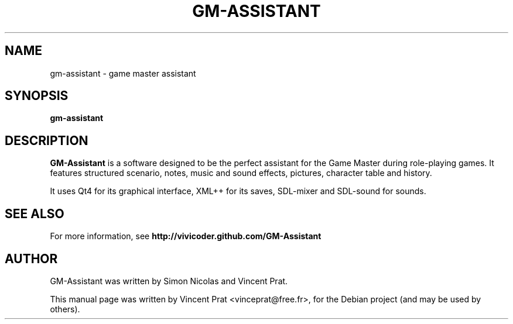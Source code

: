 .TH GM-ASSISTANT 6 "March  13, 2012"
.SH NAME
gm-assistant \- game master assistant
.SH SYNOPSIS
.B gm-assistant
.SH DESCRIPTION
\fBGM-Assistant\fP is a software designed to be the perfect assistant for the Game Master during role-playing games. It features structured scenario, notes, music and sound effects, pictures, character table and history.
.PP
It uses Qt4 for its graphical interface, XML++ for its saves, SDL-mixer and SDL-sound for sounds.
.SH SEE ALSO
For more information, see \fBhttp://vivicoder.github.com/GM-Assistant\fP
.SH AUTHOR
GM-Assistant was written by Simon Nicolas and Vincent Prat.
.PP
This manual page was written by Vincent Prat <vinceprat@free.fr>,
for the Debian project (and may be used by others).
